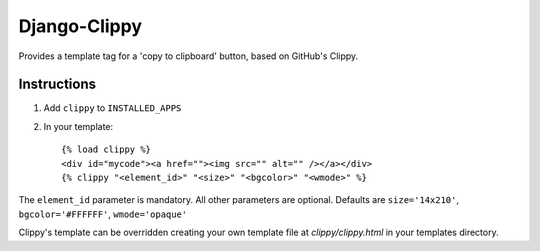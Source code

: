 Django-Clippy
======================================

Provides a template tag for a 'copy to clipboard' button, based on GitHub's Clippy.

Instructions
------------

1. Add ``clippy`` to ``INSTALLED_APPS``

2. In your template::

    {% load clippy %}
    <div id="mycode"><a href=""><img src="" alt="" /></a></div>
    {% clippy "<element_id>" "<size>" "<bgcolor>" "<wmode>" %}

The ``element_id`` parameter is mandatory. All other parameters are optional. Defaults are ``size='14x210'``, ``bgcolor='#FFFFFF'``, ``wmode='opaque'``

Clippy's template can be overridden creating your own template file at `clippy/clippy.html` in your templates directory.
